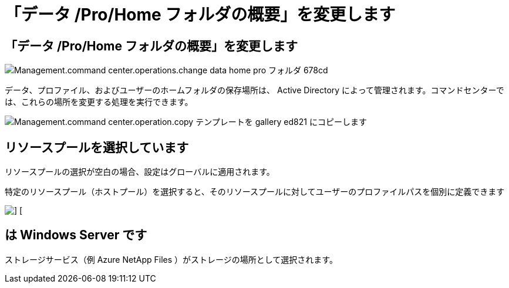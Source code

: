 = 「データ /Pro/Home フォルダの概要」を変更します
:allow-uri-read: 




== 「データ /Pro/Home フォルダの概要」を変更します

image::Management.command_center.operations.change_data_home_pro_folders-678cd.png[Management.command center.operations.change data home pro フォルダ 678cd]

データ、プロファイル、およびユーザーのホームフォルダの保存場所は、 Active Directory によって管理されます。コマンドセンターでは、これらの場所を変更する処理を実行できます。

image::Management.command_center.operations.copy_template_to_gallery-ed821.png[Management.command center.operation.copy テンプレートを gallery ed821 にコピーします]



== リソースプールを選択しています

リソースプールの選択が空白の場合、設定はグローバルに適用されます。

特定のリソースプール（ホストプール）を選択すると、そのリソースプールに対してユーザーのプロファイルパスを個別に定義できます

image::Management.command_center.operations.change_data_home_pro_folders-3ac43.png[] []



== は Windows Server です

ストレージサービス（例 Azure NetApp Files ）がストレージの場所として選択されます。
